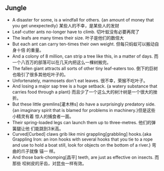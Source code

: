 ** Jungle
+ A disaster for some, is a windfall for others. {an amount of money that you
  get unexpectedly} 某些人的不幸，是某些人的发财
+ Leaf-cutter ants no-longer have to climb. 切叶蚁没有必要再爬了
+ The leafs are many times their size. 叶子是他们的数倍大
+ But each ant can carry ten-times their own weight. 但每只蚂蚁可以搬动自身十倍
  的重量。
+ And a colony of 8 million, can strip a tree like this, in a matter of days. 而
  一个八百万的部落可以在几天内把这么一棵树搬完。
+ The fallen giant attracts all sorts of other tiny leaf-eaters too. 倒下的巨树
  也吸引了很多其他吃叶子的。
+ Unfortenately, marmosets don't eat leaves. 很不幸，荣猴不吃叶子。
+ And losing a major sap tree is a huge setback. {a watery substance that
  carries food through a plant} 而且少了一个这么大的树汁树是一个很大的挫折。
+ But these little gremlins[灌木林s] do have a surprisingly predatory side. {an
  imaginary spirit that is blamed for problems in machinery.}但是这些小精灵有着
  惊人的捕食者一面。
+ Their spring-loaded legs can launch them up to three-metres. 他们的弹簧腿让他
  们能跳到3米高。
+ Curved[Curbed] claws grib like mini grappling[grabbling] hooks.{aka Grappling
  Iron: an iron hooks with several hooks that you tie to a rope and use to hold
  a boat still, look for objects on the bottom of a river.} 弯曲的爪子就像 锚一
  样。
+ And those bark-chomping[昌平] teeth, are just as effective on insects. 而那些
  咬树皮的牙齿，对昆虫一样有效。
